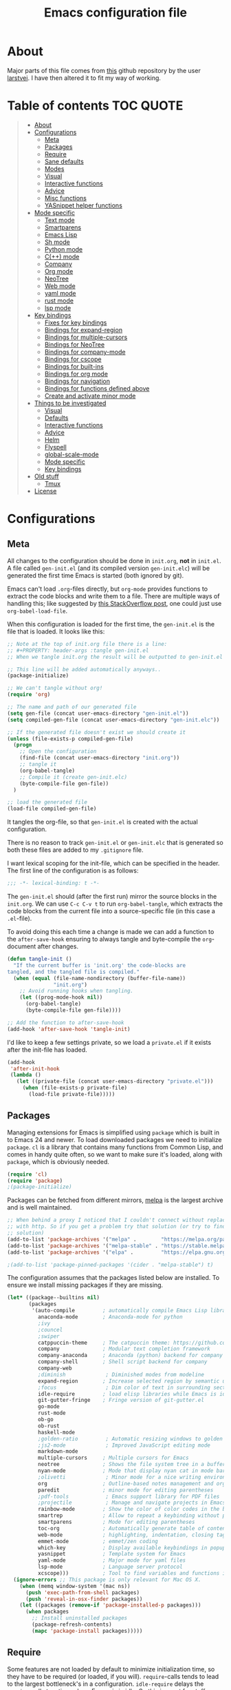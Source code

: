 #+TITLE: Emacs configuration file
#+BABEL: :cache yes
#+PROPERTY: header-args :tangle gen-init.el

* About

Major parts of this file comes from [[https://github.com/larstvei/dot-emacs][this]] github repository by the user
[[https://github.com/larstvei][larstvei]]. I have then altered it to fit my way of working.

* Table of contents :TOC:QUOTE:
#+BEGIN_QUOTE
- [[#about][About]]
- [[#configurations][Configurations]]
  - [[#meta][Meta]]
  - [[#packages][Packages]]
  - [[#require][Require]]
  - [[#sane-defaults][Sane defaults]]
  - [[#modes][Modes]]
  - [[#visual][Visual]]
  - [[#interactive-functions][Interactive functions]]
  - [[#advice][Advice]]
  - [[#misc-functions][Misc functions]]
  - [[#yasnippet-helper-functions][YASnippet helper functions]]
- [[#mode-specific][Mode specific]]
  - [[#text-mode][Text mode]]
  - [[#smartparens][Smartparens]]
  - [[#emacs-lisp][Emacs Lisp]]
  - [[#sh-mode][Sh mode]]
  - [[#python-mode][Python mode]]
  - [[#c-mode][C(++) mode]]
  - [[#company][Company]]
  - [[#org-mode][Org mode]]
  - [[#neotree][NeoTree]]
  - [[#web-mode][Web mode]]
  - [[#yaml-mode][yaml mode]]
  - [[#rust-mode][rust mode]]
  - [[#lsp-mode][lsp mode]]
- [[#key-bindings][Key bindings]]
  - [[#fixes-for-key-bindings][Fixes for key bindings]]
  - [[#bindings-for-expand-region][Bindings for expand-region]]
  - [[#bindings-for-multiple-cursors][Bindings for multiple-cursors]]
  - [[#bindings-for-neotree][Bindings for NeoTree]]
  - [[#bindings-for-company-mode][Bindings for company-mode]]
  - [[#bindings-for-cscope][Bindings for cscope]]
  - [[#bindings-for-built-ins][Bindings for built-ins]]
  - [[#bindings-for-org-mode][Bindings for org mode]]
  - [[#bindings-for-navigation][Bindings for navigation]]
  - [[#bindings-for-functions-defined-above][Bindings for functions defined above]]
  - [[#create-and-activate-minor-mode][Create and activate minor mode]]
- [[#things-to-be-investigated][Things to be investigated]]
  - [[#visual-1][Visual]]
  - [[#defaults][Defaults]]
  - [[#interactive-functions-1][Interactive functions]]
  - [[#advice-1][Advice]]
  - [[#helm][Helm]]
  - [[#flyspell][Flyspell]]
  - [[#global-scale-mode][global-scale-mode]]
  - [[#mode-specific-1][Mode specific]]
  - [[#key-bindings-1][Key bindings]]
- [[#old-stuff][Old stuff]]
  - [[#tmux][Tmux]]
- [[#license][License]]
#+END_QUOTE

* Configurations
** Meta

All changes to the configuration should be done in =init.org=, *not* in
=init.el=. A file called =gen-init.el= (and its compiled version
=gen-init.elc=) will be generated the first time Emacs is started (both ignored
by git).

Emacs can't load =.org=-files directly, but =org-mode= provides functions to
extract the code blocks and write them to a file. There are multiple ways of
handling this; like suggested by [[http://emacs.stackexchange.com/questions/3143/can-i-use-org-mode-to-structure-my-emacs-or-other-el-configuration-file][this StackOverflow post]], one could just use
=org-babel-load-file=.

When this configuration is loaded for the first time, the ~gen-init.el~ is the
file that is loaded. It looks like this:

#+BEGIN_SRC emacs-lisp :tangle no
;; Note at the top of init.org file there is a line:
;; #+PROPERTY: header-args :tangle gen-init.el
;; When we tangle init.org the result will be outputted to gen-init.el

;; This line will be added automatically anyways..
(package-initialize)

;; We can't tangle without org!
(require 'org)

;; The name and path of our generated file
(setq gen-file (concat user-emacs-directory "gen-init.el"))
(setq compiled-gen-file (concat user-emacs-directory "gen-init.elc"))

;; If the generated file doesn't exist we should create it
(unless (file-exists-p compiled-gen-file)
  (progn
    ;; Open the configuration
    (find-file (concat user-emacs-directory "init.org"))
    ;; tangle it
    (org-babel-tangle)
    ;; Compile it (create gen-init.elc)
    (byte-compile-file gen-file))
  )

;; load the generated file
(load-file compiled-gen-file)
#+END_SRC

It tangles the org-file, so that =gen-init.el= is created with the actual
configuration.

There is no reason to track =gen-init.el= or =gen-init.elc= that is generated so
both these files are added to my =.gitignore= file.

I want lexical scoping for the init-file, which can be specified in the
header. The first line of the configuration is as follows:

#+BEGIN_SRC emacs-lisp
;;; -*- lexical-binding: t -*-
#+END_SRC

The =gen-init.el= should (after the first run) mirror the source blocks in the
=init.org=. We can use =C-c C-v t= to run =org-babel-tangle=, which extracts the
code blocks from the current file into a source-specific file (in this case a
=.el=-file).

To avoid doing this each time a change is made we can add a function to the
=after-save-hook= ensuring to always tangle and byte-compile the =org=-document
after changes.

#+BEGIN_SRC emacs-lisp
(defun tangle-init ()
  "If the current buffer is 'init.org' the code-blocks are
tangled, and the tangled file is compiled."
  (when (equal (file-name-nondirectory (buffer-file-name))
               "init.org")
    ;; Avoid running hooks when tangling.
    (let ((prog-mode-hook nil))
      (org-babel-tangle)
      (byte-compile-file gen-file))))

;; Add the function to after-save-hook
(add-hook 'after-save-hook 'tangle-init)
#+END_SRC

I'd like to keep a few settings private, so we load a =private.el= if it exists
after the init-file has loaded.

#+BEGIN_SRC emacs-lisp
(add-hook
 'after-init-hook
 (lambda ()
   (let ((private-file (concat user-emacs-directory "private.el")))
     (when (file-exists-p private-file)
       (load-file private-file)))))
#+END_SRC

** Packages

Managing extensions for Emacs is simplified using =package= which is
built in to Emacs 24 and newer. To load downloaded packages we need to
initialize =package=. =cl= is a library that contains many functions from
Common Lisp, and comes in handy quite often, so we want to make sure it's
loaded, along with =package=, which is obviously needed.

#+BEGIN_SRC emacs-lisp
(require 'cl)
(require 'package)
;(package-initialize)
#+END_SRC

Packages can be fetched from different mirrors, [[http://melpa.milkbox.net/#/][melpa]] is the largest
archive and is well maintained.

#+BEGIN_SRC emacs-lisp
;; When behind a proxy I noticed that I couldn't connect without replacing https
;; with http. So if you get a problem try that solution (or try to find a proper
;; solution)
(add-to-list 'package-archives '("melpa" .        "https://melpa.org/packages/"))
(add-to-list 'package-archives '("melpa-stable" . "https://stable.melpa.org/packages/"))
(add-to-list 'package-archives '("elpa" .         "https://elpa.gnu.org/packages/"))

;(add-to-list 'package-pinned-packages '(cider . "melpa-stable") t)
#+END_SRC

The configuration assumes that the packages listed below are
installed. To ensure we install missing packages if they are missing.

#+BEGIN_SRC emacs-lisp
(let* ((package--builtins nil)
       (packages
        '(auto-compile         ; automatically compile Emacs Lisp libraries
          anaconda-mode        ; Anaconda-mode for python
          ;ivy
          ;councel
          ;swiper
          catppuccin-theme     ; The catpuccin theme: https://github.com/catppuccin/emacs
          company              ; Modular text completion framework
          company-anaconda     ; Anaconda (python) backend for company
          company-shell        ; Shell script backend for company
          company-web
          ;diminish             ; Diminished modes from modeline
          expand-region        ; Increase selected region by semantic units
          ;focus                ; Dim color of text in surrounding sections
          idle-require         ; load elisp libraries while Emacs is idle
          git-gutter-fringe    ; Fringe version of git-gutter.el
          go-mode
          rust-mode
          ob-go
          ob-rust
          haskell-mode
          ;golden-ratio         ; Automatic resizing windows to golden ratio
          ;js2-mode             ; Improved JavaScript editing mode
          markdown-mode
          multiple-cursors     ; Multiple cursors for Emacs
          neotree              ; Shows the file system tree in a buffer
          nyan-mode            ; Mode that display nyan cat in mode bar
          ;olivetti             ; Minor mode for a nice writing environment
          org                  ; Outline-based notes management and organizer
          paredit              ; minor mode for editing parentheses
          ;pdf-tools            ; Emacs support library for PDF files
          ;projectile           ; Manage and navigate projects in Emacs easily
          rainbow-mode         ; Show the color of color codes in the buffer
          smartrep             ; Allow to repeat a keybinding without prefix
          smartparens          ; Mode for editing parentheses
          toc-org              ; Automatically generate table of contents in org-mode
          web-mode             ; highlighting, indentation, closing tags, jumping tags, commenting
          emmet-mode           ; emmet/zen coding
          which-key            ; Display available keybindings in popup
          yasnippet            ; Template system for Emacs
          yaml-mode            ; Major mode for yaml files
          lsp-mode             ; Language server protocol
          xcscope)))           ; Tool to find variables and functions in C
  (ignore-errors ;; This package is only relevant for Mac OS X.
    (when (memq window-system '(mac ns))
      (push 'exec-path-from-shell packages)
      (push 'reveal-in-osx-finder packages))
    (let ((packages (remove-if 'package-installed-p packages)))
      (when packages
        ;; Install uninstalled packages
        (package-refresh-contents)
        (mapc 'package-install packages)))))
#+END_SRC

** Require

Some features are not loaded by default to minimize initialization time,
so they have to be required (or loaded, if you will). =require=-calls
tends to lead to the largest bottleneck's in a configuration. =idle-require=
delays the =require=-calls to a time where Emacs is in idle. So this is great
for stuff you eventually want to load, but is not a high priority.

#+BEGIN_SRC emacs-lisp
(require 'idle-require)              ; Need in order to use idle-require

(dolist (feature
         '(auto-compile              ; auto-compile .el files
           ;jedi                     ; auto-completion for python
           ;view
           multiple-cursors          ; Multiple cursors
           ;matlab                   ; matlab-mode
           ;ob-matlab                ; org-babel matlab
           ;ox-latex                 ; the latex-exporter (from org)
           ;ox-md                    ; Markdown exporter (from org)
           ;recentf                  ; recently opened files
           ;tex-mode                 ; TeX, LaTeX, and SliTeX mode commands
           yasnippet
           xcscope
           ))
  (idle-require feature))

(require 'view)
(require 'smartrep)
(require 'smartparens-config)
(require 'web-mode)
(require 'yaml-mode)
(require 'lsp-mode)

(setq idle-require-idle-delay 1)
(idle-require-mode 1)
#+END_SRC

I noticed that sometimes when I set variables they are overwritten when the
package is loaded. With =with-eval-after-load= you can run code after the
package is loaded.

#+BEGIN_SRC emacs-lisp
(with-eval-after-load "multiple-cursors"
  (setq mc/always-run-for-all t))        ; Run commands for all cursors unless
                                         ; stated other in the mc-lists.el file
#+END_SRC

** Sane defaults

We can set variables to whatever value we'd like using =setq=.

#+BEGIN_SRC emacs-lisp
(setq dabbrev-case-fold-search nil       ; Make dabbrev commands case sensitive
      dabbrev-check-all-buffers t
      windmove-wrap-around t             ; Windmove wraps around
      ;auto-revert-interval 1            ; Refresh buffers fast
      custom-file (concat
		   user-emacs-directory
		   "custom_auto.el")     ; Put customization here. But don't load it!
      ;default-input-method "TeX"        ; Use TeX when toggling input method
      echo-keystrokes 0.1                ; Show keystrokes asap in minibuffer
      inhibit-startup-message t          ; No splash screen in gui (a separate buffer)
      ;initial-scratch-message nil       ; Clean scratch buffer
      ;recentf-max-saved-items 100       ; Show more recent files
      ;ring-bell-function 'ignore        ; Quiet
      ;sentence-end-double-space nil     ; No double space
      nyan-wavy-trail t                  ; Wavy rainbow in nyan-mode
      mouse-yank-at-point t              ; When running in X mode you paste where the
                                         ; cursor is currently at
      require-final-newline t            ; Add trailing newline one files
)
#+END_SRC

Some variables are buffer-local, so changing them using =setq= will only
change them in a single buffer. Using =setq-default= we change the
buffer-local variable's default value.

#+BEGIN_SRC emacs-lisp
(setq-default fill-column 80                    ; Maximum line width
              truncate-lines t                  ; Don't fold lines
              indent-tabs-mode nil              ; Use spaces instead of tabs
              word-wrap t                       ; When wrapping, do it at whitespace
              ;split-width-threshold 160        ; Split verticly by default
              ;split-height-threshold nil       ; Split verticly by default
              ;auto-fill-function 'do-auto-fill ; Auto-fill-mode everywhere
)
#+END_SRC

The =load-path= specifies where Emacs should look for =.el=-files (or Emacs lisp
files). I have a directory called =site-lisp= where I keep all extensions that
have been installed manually.

#+BEGIN_SRC emacs-lisp
(let ((default-directory (concat user-emacs-directory "site-lisp/")))
  (when (file-exists-p default-directory)
    (setq load-path
          (append
           (let ((load-path (copy-sequence load-path)))
             (normal-top-level-add-subdirs-to-load-path)) load-path))))
#+END_SRC

Answering /yes/ and /no/ to each question from Emacs can be tedious, a single
/y/ or /n/ will suffice.

#+BEGIN_SRC emacs-lisp
(fset 'yes-or-no-p 'y-or-n-p)
#+END_SRC

To avoid file system clutter we put all auto saved files in a single directory.

#+BEGIN_SRC emacs-lisp
(defvar emacs-autosave-directory
  (concat user-emacs-directory "autosaves/")
  "This variable dictates where to put auto saves. It is set to a
  directory called autosaves located wherever your .emacs.d/ is
  located.")

;; Sets all files to be backed up and auto saved in a single directory.
(setq backup-directory-alist
      `((".*" . ,emacs-autosave-directory))
      auto-save-file-name-transforms
      `((".*" ,emacs-autosave-directory t)))

;(setq backup-by-copying t)
#+END_SRC

Set =utf-8= as preferred coding system.

#+BEGIN_SRC emacs-lisp
(set-language-environment "UTF-8")
#+END_SRC

** Modes

There are some modes that are enabled by default that I don't find
particularly useful. We create a list of these modes, and disable all of
these.

#+BEGIN_SRC emacs-lisp
(dolist (mode
         '(tool-bar-mode                ; No toolbars, more room for text
           menu-bar-mode                ; Remove the menu bar at the top
           blink-cursor-mode))          ; The blinking cursor gets old
  (funcall mode 0))
#+END_SRC

Let's apply the same technique for enabling modes that are disabled by
default.

#+BEGIN_SRC emacs-lisp
(dolist (mode
         '(;abbrev-mode                  ; E.g. sopl -> System.out.println
           column-number-mode           ; Show column number in mode line
           delete-selection-mode        ; Replace selected text
           ;dirtrack-mode                ; directory tracking in *shell*
           ;drag-stuff-global-mode       ; Drag stuff around
           ;global-company-mode          ; Auto-completion everywhere
           global-git-gutter-mode       ; Show changes latest commit
           ;global-prettify-symbols-mode ; Greek letters should look greek
           ;projectile-global-mode       ; Manage and navigate projects
           ;recentf-mode                 ; Recently opened files
           save-place-mode              ; Put cursor position at the position
                                        ; where is was the last time the file
                                        ; was visited
           show-paren-mode              ; Highlight matching parentheses
           which-key-mode               ; Available keybindings in popup
           smartparens-global-mode
           yas-global-mode))            ; Activate yasnippet
  (funcall mode 1))

(when (version< emacs-version "24.4")
  (eval-after-load 'auto-compile
    '((auto-compile-on-save-mode 1))))  ; compile .el files on save
#+END_SRC

** Visual

Add the directory where my custom themes are stored.

#+BEGIN_SRC emacs-lisp
;; Create new themes by running the "customize-themes" command
(setq custom-theme-directory "~/.emacs.d/custom_themes")
#+END_SRC

Prefered dark theme is my own =mywombat2= while =leuven= is my preferred light
theme. The function below is from [[https://stackoverflow.com/questions/9900232/changing-color-themes-emacs-24-order-matters/18796138#18796138][this StackOverflow answer]] and is used to cycle
between them.

#+BEGIN_SRC emacs-lisp
;(setq my-themes '(mywombat2 leuven))

;(setq my-cur-theme nil)
;(defun cycle-themes ()
;  "Cycle through a list of themes, my-themes"
;  (interactive)
;  (when my-cur-theme
;    (disable-theme my-cur-theme)
;    (setq my-themes (append my-themes (list my-cur-theme))))
;  (setq my-cur-theme (pop my-themes))
;  ;; The t is added because we don't want to be prompted if the theme is safe
;  (load-theme my-cur-theme t))

(setq my-catppuccin-flavors '(mocha latte))

(setq my-cur-flavor nil)
(defun cycle-themes ()
  "Cycle through a list of catppuccin flavors, my-catppuccin-flavors"
  (interactive)
  (when my-cur-flavor
    (disable-theme 'catppuccin)
    (setq my-catppuccin-flavors (append my-catppuccin-flavors (list my-cur-flavor))))
  (setq my-cur-flavor (pop my-catppuccin-flavors))
  (setq catppuccin-flavor my-cur-flavor)
  ;; The t is added because we don't want to be prompted if the theme is safe
  (load-theme 'catppuccin t)
  ; Override colors
  (cond ((equal my-cur-flavor 'mocha)
         ; If mocha
         (set-face-foreground 'vertical-border "#cdd6f4"))
        ((equal my-cur-flavor 'latte)
         ; If latte
         (set-face-foreground 'vertical-border "#4c4f69")))
)
;; Switch to the first theme in the list above
(cycle-themes)
#+END_SRC

I want a horizontal line where the cursor currently is and always have some
margin to top and bottom

#+BEGIN_SRC emacs-lisp
;; Activate horizontal line
(global-hl-line-mode 1)
;; Margin to top and bottom when scrolling
(setq scroll-margin 2)
;; Without this the page recenters when getting within 2 lines from top/bottom
(setq scroll-step 1)
#+END_SRC

Make org code block background extend beyond EOL. This behaviour was changed in
Emacs 27. You can easily customize a face interactively with ~M-x customize-face~

#+BEGIN_SRC emacs-lisp
(custom-set-faces
 '(org-block ((t (:extend t))))
 '(org-block-begin-line ((t (:extend t))))
 '(org-block-end-line ((t (:extend t)))))
#+END_SRC

Use the [[http://www.levien.com/type/myfonts/inconsolata.html][Inconsolata]] font if it's installed on the system.

#+BEGIN_SRC emacs-lisp
(cond ((member "Hasklig" (font-family-list))
       (set-face-attribute 'default nil :font "Hasklig-14"))
      ((member "Inconsolata" (font-family-list))
       (set-face-attribute 'default nil :font "Inconsolata-14")))
#+END_SRC

[[https://github.com/syohex/emacs-git-gutter-fringe][git-gutter-fringe]] gives a great visual indication of where you've made
changes since your last commit. There are several packages that performs
this task; the reason I've ended up with =git-gutter-fringe= is that it
reuses the (already present) fringe, saving a tiny bit of screen-estate.

I smuggled some configurations from [[https://github.com/torenord/.emacs.d/][torenord]], providing a cleaner look.

#+BEGIN_SRC emacs-lisp
;; Seems like this one cannot be used in terminal mode
;(require 'git-gutter-fringe)

(require 'git-gutter)
(setq git-gutter:modified-sign "*"
      git-gutter:added-sign "+"    ;; multiple characters is also OK
      git-gutter:deleted-sign "-"
      git-gutter:separator-sign "│")

(setq git-gutter:hide-gutter t  ; Hide gutter when there are no changes
      git-gutter:lighter " GG") ; Change name in mode bar
#+END_SRC

Run the following commands only if running in graphical mode. Some modes are
only available in graphical mode. If graphical mode is not installed it seems
like some modes are not installed either which would cause these lines to fail
even if running in terminal mode.

#+BEGIN_SRC emacs-lisp
(when (display-graphic-p)
  ;; Only run this command in graphical mode
  (scroll-bar-mode 0)   ; No scroll bars
  (tool-bar-mode 0)     ; No tool bar
  (nyan-mode 1)         ; Nyan cat mode
)
#+END_SRC

Make the separator between the windows a fully drawn line.

#+BEGIN_SRC emacs-lisp
(let ((display-table (or standard-display-table (make-display-table))))
  (set-display-table-slot display-table 'vertical-border (make-glyph-code ?│))
  (setq standard-display-table display-table))
#+END_SRC

** Interactive functions

=just-one-space= removes all whitespace around a point - giving it a
negative argument it removes newlines as well. We wrap a interactive
function around it to be able to bind it to a key. In Emacs 24.4
=cycle-spacing= was introduced, and it works like =just-one-space=, but
when run in succession it cycles between one, zero and the original
number of spaces.

#+BEGIN_SRC emacs-lisp
(defun cycle-spacing-delete-newlines ()
  "Removes whitespace before and after the point."
  (interactive)
  (if (version< emacs-version "24.4")
      (just-one-space -1)
    (cycle-spacing -1)))
#+END_SRC

Often I want to find other occurrences of a word I'm at, or more
specifically the symbol (or tag) I'm at. The
=isearch-forward-symbol-at-point= in Emacs 24.4 works well for this, but
I don't want to be bothered with the =isearch= interface. Rather jump
quickly between occurrences of a symbol, or if non is found, don't do
anything.

#+BEGIN_SRC emacs-lisp
(defun jump-to-symbol-internal (&optional backwardp)
  "Jumps to the next symbol near the point if such a symbol
exists. If BACKWARDP is non-nil it jumps backward."
  (let* ((point (point))
         (bounds (find-tag-default-bounds))
         (beg (car bounds)) (end (cdr bounds))
         (str (isearch-symbol-regexp (find-tag-default)))
         (search (if backwardp 'search-backward-regexp
                   'search-forward-regexp)))
    (goto-char (if backwardp beg end))
    (funcall search str nil t)
    (cond ((<= beg (point) end) (goto-char point))
          (backwardp (forward-char (- point beg)))
          (t  (backward-char (- end point))))))

(defun jump-to-previous-like-this ()
  "Jumps to the previous occurrence of the symbol at point."
  (interactive)
  (jump-to-symbol-internal t))

(defun jump-to-next-like-this ()
  "Jumps to the next occurrence of the symbol at point."
  (interactive)
  (jump-to-symbol-internal))
#+END_SRC

I sometimes regret killing the =*scratch*=-buffer, and have realized I
never want to actually kill it. I just want to get it out of the way, and
clean it up. The function below does just this for the
=*scratch*=-buffer, and works like =kill-this-buffer= for any other
buffer. It removes all buffer content and buries the buffer (this means
making it the least likely candidate for =other-buffer=).

#+BEGIN_SRC emacs-lisp :tangle no
; EXCLUDED BY ME
(defun kill-this-buffer-unless-scratch ()
  "Works like `kill-this-buffer' unless the current buffer is the
,*scratch* buffer. In witch case the buffer content is deleted and
the buffer is buried."
  (interactive)
  (if (not (string= (buffer-name) "*scratch*"))
      (kill-this-buffer)
    (delete-region (point-min) (point-max))
    (switch-to-buffer (other-buffer))
    (bury-buffer "*scratch*")))
#+END_SRC

To duplicate either selected text or a line we define this interactive
function.

#+BEGIN_SRC emacs-lisp :tangle no
; EXCLUDED BY ME
(defun duplicate-thing (comment)
  "Duplicates the current line, or the region if active. If an argument is
given, the duplicated region will be commented out."
  (interactive "P")
  (save-excursion
    (let ((start (if (region-active-p) (region-beginning) (point-at-bol)))
          (end   (if (region-active-p) (region-end) (point-at-eol))))
      (goto-char end)
      (unless (region-active-p)
        (newline))
      (insert (buffer-substring start end))
      (when comment (comment-region start end)))))
#+END_SRC

To tidy up a buffer we define this function borrowed from [[https://github.com/simenheg][simenheg]].

#+BEGIN_SRC emacs-lisp
(defun tidy ()
  "Ident, untabify and unwhitespacify current buffer, or region if active."
  (interactive)
  (let ((beg (if (region-active-p) (region-beginning) (point-min)))
        (end (if (region-active-p) (region-end) (point-max))))
    (indent-region beg end)
    (whitespace-cleanup)
    (untabify beg (if (< end (point-max)) end (point-max)))))
#+END_SRC

These functions provide something close to ~text-scale-mode~, but for every
buffer, including the minibuffer and mode line.

#+BEGIN_SRC emacs-lisp
(lexical-let* ((default (face-attribute 'default :height))
               (size default))

  (defun global-scale-default ()
    (interactive)
    (setq size default)
    (global-scale-internal size))

  (defun global-scale-up ()
    (interactive)
    (global-scale-internal (incf size 20)))

  (defun global-scale-down ()
    (interactive)
    (global-scale-internal (decf size 20)))

  (defun global-scale-internal (arg)
    (set-face-attribute 'default (selected-frame) :height arg)))
#+END_SRC

** Advice

An advice can be given to a function to make it behave differently.

When interactively changing the theme (using =M-x load-theme=), the
current custom theme is not disabled. This often gives weird-looking
results; we can advice =load-theme= to always disable themes currently
enabled themes.

#+BEGIN_SRC emacs-lisp
(defadvice load-theme
    (before disable-before-load (theme &optional no-confirm no-enable) activate)
  (mapc 'disable-theme custom-enabled-themes))
#+END_SRC

** Misc functions

A function which can go to the beginning of the line or beginning of line after
indentation.

#+BEGIN_SRC emacs-lisp
(defun smart-beginning-of-line ()
  "Move point to first non-whitespace character or beginning-of-line.

Move point to the first non-whitespace character on this line.
If point was already at that position, move point to beginning of line."
  (interactive)
  (let ((oldpos (point)))
    (back-to-indentation)
    (and (= oldpos (point))
         (beginning-of-line))))
#+END_SRC

Place the cursor at top, bottom or middle of the current "view" of a buffer.

#+BEGIN_SRC emacs-lisp
(defun my-top-of-page () ;Otherwise M-0 M-r
  "Go to top of the current view."
  (interactive)
  (move-to-window-line 2))

(defun my-bottom-of-page () ;Otherwise M-- M-r
  "Go to bottom of the current view."
  (interactive)
  ;(move-to-window-line -1))
  (let* ((wb-height (window-buffer-height (selected-window)))
         (actual-height (if (> wb-height (window-height))
                            (window-height)
                          wb-height)))
    (move-to-window-line (- actual-height 4))))

(defun my-middle-of-page () ;Otherwise M-r
  "Go to middle of the current view."
  (interactive)
  (let* ((wb-height (window-buffer-height (selected-window)))
         (actual-height (if (> wb-height (window-height))
                            (window-height)
                          wb-height)))
    (move-to-window-line (/ actual-height 2))))

#+END_SRC

Take all buffers into consideration while using dabbrev command.

#+BEGIN_SRC emacs-lisp
(defun dabbrev-completion-all () ; This commands sets the prefix to 16. Then it will auto complete using alternatives from all buffers
  (interactive)
  (let ((current-prefix-arg '(16))) ; C-u
    (call-interactively 'dabbrev-completion)))
#+END_SRC

Lock a window from getting a new buffer automatically in it. E.g. auto-complete
buffer.

#+BEGIN_SRC emacs-lisp
(defun toggle-current-window-dedication ()
  (interactive)
  (let* ((window    (selected-window))
         (dedicated (window-dedicated-p window)))
    (set-window-dedicated-p window (not dedicated))
    (message "Window %sdedicated to %s"
             (if dedicated "no longer " "")
             (buffer-name))))
#+END_SRC

When I was working with C programming I always had my windows arranged in a
certain way. This is a naive way to automatically setup the windows, but it works

#+BEGIN_SRC emacs-lisp
(defun battle-station ()
  (interactive)
  (split-window-horizontally)
  (split-window-horizontally)
  (split-window-vertically)
  (split-window-vertically)
  (select-window (window-at (- (frame-width) 1) (- (frame-height) 2)) nil)
  (split-window-vertically)
  (balance-windows)
  (split-window-vertically)
  (switch-to-buffer "*cscope*")
  (other-window 1)
  (switch-to-buffer "*Completions*")
  (select-window (window-at 1 1) nil))
#+END_SRC

** YASnippet helper functions

Here I store all helper functions that are written to be used by YASnippet.

*** Sh-mode

For getopts snippet:

#+BEGIN_SRC emacs-lisp
;; My first attempt at elisp
(defun yas_my_getopts (getopts)
  (let ((resultstring "") (i 0) (stringlength) (currchar) (nextchar) (subresult))
    (setq stringlength (length getopts))
    (while (< i stringlength)
      (setq currchar (elt getopts i))
      (if (eq i (1- stringlength)) ; Check if this is the last char
          (setq subresult (yas_my_getopts_without_var currchar))
        (progn
          (setq nextchar (elt getopts (1+ i)))
          (if (eq nextchar ?:)
              (progn
                (setq i (1+ i))
                (setq subresult (yas_my_getopts_with_var currchar)))
            (setq subresult (yas_my_getopts_without_var currchar)))))
      (setq resultstring (concat resultstring "\n" subresult))
      (setq i (1+ i)))
    (identity resultstring)))

(defun yas_my_getopts_with_var (getoptschar)
  (format "%c)\necho \"Option '%c' with argument '$OPTARG'\"\n;;" getoptschar getoptschar))

(defun yas_my_getopts_without_var (getoptschar)
  (format "%c)\necho \"Option '%c' without arg\"\n;;" getoptschar getoptschar))
#+END_SRC

* Mode specific
** Text mode

#+BEGIN_SRC emacs-lisp
(add-hook 'text-mode-hook
          (lambda ()
            (message "MINE: Loading text-mode-hook.")
            (turn-on-auto-fill)))
#+END_SRC

** Smartparens

#+BEGIN_SRC emacs-lisp
(sp-with-modes 'c-mode
  (sp-local-pair "/*" "*/" :post-handlers '((" | " "SPC")
                                            ("* ||\n[i]" "RET")))
  (sp-local-pair "{" "}"   :post-handlers '(("||\n[i]" "RET"))))
#+END_SRC

** Emacs Lisp

Activate =Company= and =Paredit= when editing elisp code. Also activate
=eldoc-mode= to display information about a function or a variable in the echo
area.

#+BEGIN_SRC emacs-lisp
(add-hook 'emacs-lisp-mode-hook
          (lambda ()
            (paredit-mode)
            (eldoc-mode)
            (set (make-local-variable 'company-backends)
                 '((:separate company-elisp company-yasnippet)))
            (company-mode)))
#+END_SRC

** Sh mode

Settings for indentation.

#+BEGIN_SRC emacs-lisp
(setq sh-basic-offset 2
      sh-indentation 2
      smie-indent-basic 2)
#+END_SRC

Activate =Company= for shell mode.

#+BEGIN_SRC emacs-lisp
; From doc string of company-yasnippet
(add-hook 'sh-mode-hook
          (lambda ()
            ; Company will show a merged list from these backends.
            ; It looks like it is possible to show each backend one by one as well
            (set (make-local-variable 'company-backends)
                 '((:separate company-yasnippet company-dabbrev-code
                              company-files company-shell)))
            (company-mode)))
#+END_SRC

** Python mode

If using cygwin don't forget to also isntall python3-setuptools. I also had
problems with anaconda not fiding =NotFoundError= in the =jedi= module. I
removed the import of =NotFoundError= in =anaconda_mode.py= and replaced the
occurences in the code with =Error=.

#+BEGIN_SRC emacs-lisp
; From doc string of company-yasnippet
(add-hook 'python-mode-hook
          (lambda ()
            ; Company will show a merged list from these backends.
            ; It looks like it is possible to show each backend one by one as well
            (set (make-local-variable 'company-backends)
                 '((company-yasnippet company-anaconda)))
            (company-mode)
            (anaconda-mode)))
#+END_SRC

** C(++) mode

#+BEGIN_SRC emacs-lisp
;(setq-default c-default-style "linux")
;(setq c-default-style "linux")
;(add-to-list c-default-style '(c-mode . "linux"))

(add-hook 'c-mode-common-hook
          '(lambda () ; You may also create a function (defun) and use here instead of lambda
             (message "MINE: Loading c-mode-common-hook.")
             ;(setq-default truncate-lines t      ; Don't truncate lines
             ;              indent-tabs-mode nil)  ; Spaces instead of tabs when indenting
             (setq c-basic-offset 2)
             (setq c-default-style "linux")
             ; Adds newline after e.g. ";". Also indents it and leaves trailing whitespaces
             ;(c-toggle-auto-newline 1)
             ;(define-key c-mode-base-map (kbd "RET") 'autopairs-ret)
             (c-set-offset 'substatement-open '0) ; brackets should be at same indentation level as the statements they open
             ;(c-set-offset 'inline-open '+)
             ;(c-set-offset 'block-open '+)
             ;(c-set-offset 'brace-list-open '+)   ; all "opens" should be indented by the c-indent-level
             (c-set-offset 'case-label '+)       ; indent case labels by c-indent-level, too
             (company-mode)
             ))
#+END_SRC

*** Cscope

#+BEGIN_SRC emacs-lisp
(with-eval-after-load "xcscope"
  (cscope-setup)
  (setq cscope-option-do-not-update-database t)
  (setq cscope-edit-single-match nil)
)

(defun cscope-find-this-symbol-no-prompting ()
  "Locate a symbol in source code without prompting."
  (interactive)
  (let ((symbol (cscope-extract-symbol-at-cursor nil nil)))
    (setq cscope-previous-user-search `(cscope-find-this-symbol-no-prompting ,symbol))
    (cscope-call "Finding symbol:" 0 symbol)
    ))

(defun cscope-find-functions-calling-this-function-no-prompting ()
  "Display functions calling a function without prompting."
  (interactive)
  (let ((symbol (cscope-extract-symbol-at-cursor nil nil)))
    (setq cscope-previous-user-search `(cscope-find-this-symbol-no-prompting ,symbol))
    (cscope-call "Finding functions calling:" 3 symbol)
    ))

(defun cscope-show-entry-br-window ()
  "Display the entry at point in window located at bottom right corner.
Point is not saved on mark ring."
  (interactive)
  (let ((navprops (cscope-get-navigation-properties))
        (br-window (window-at (- (frame-width) 1) (- (frame-height) 2))))
    (cscope-show-entry-internal navprops nil br-window t)
    ))

(defun cscope-select-entry-br-window ()
  "Display the entry at point in window located at bottom right corner, select the window.
Push current point on mark ring and select the entry window."
  (interactive)
  (let ((navprops (cscope-get-navigation-properties))
        (br-window (window-at (- (frame-width) 1) (- (frame-height) 2)))
        window)
    (setq window (cscope-show-entry-internal navprops t br-window))
    (if (windowp window)
        (select-window window))
    )
  (if cscope-close-window-after-select
    (delete-windows-on cscope-output-buffer-name)))
#+END_SRC

*** Arduino

Open arduino =.ino= files in =c++-mode=

#+BEGIN_SRC emacs-lisp
(add-to-list 'auto-mode-alist '("\\.ino\\'" . c++-mode))
#+END_SRC

** Company

#+BEGIN_SRC emacs-lisp :tangle no
; Use this if global-company-mode is activated. Now these line are not configured
(eval-after-load "company"
 '(add-to-list 'company-backends 'company-anaconda))
#+END_SRC

#+BEGIN_SRC emacs-lisp
(setq company-tooltip-limit 20        ; Maximum number of candidates in the tooltip
      company-idle-delay 0.3          ; Wait short time until presenting the list
      company-echo-delay 0
      company-show-numbers t
      company-tooltip-align-annotations t ; align annotations to the right tooltip border
      company-tooltip-flip-when-above t
      company-tooltip-margin 2          ; width of margin columns to show around
                                        ; the tooltip
      company-require-match nil
      ;company-dabbrev-downcase nil
      ;company-auto-complete t
      company-minimum-prefix-length 2 ; Completion starts automatically after 2 chars
      company-selection-wrap-around t ; Wrap around list
      company-transformers '(company-sort-by-occurrence
                             company-sort-by-backend-importance))
#+END_SRC

** Org mode

#+BEGIN_SRC emacs-lisp
(add-hook 'org-mode-hook
          (lambda ()
            (turn-off-auto-fill)
            ; Needed when opening links to local html files or xdg-open won't work properly
            (setq process-connection-type nil)
            ; This is needed or the code block headers/footers will have their color in the git fringe
            (set (make-local-variable 'git-gutter:unchanged-sign) '" ")
            (set (make-local-variable 'company-backends)
                 '((company-yasnippet))) ; From doc string of company-yasnippet
            (company-mode)))
#+END_SRC

TODO items

#+BEGIN_SRC emacs-lisp
;; Log time when an item was set to done
(setq org-log-done 'time) ;; Change 'time to 'note if you also want to include a note
#+END_SRC

Activate indent mode

#+BEGIN_SRC emacs-lisp
;; Indent mode
(setq org-startup-indented t)
#+END_SRC

When editing org-files with source-blocks, we want the source blocks to
be themed as they would in their native mode.

#+BEGIN_SRC emacs-lisp
(setq org-src-fontify-natively t
      org-src-tab-acts-natively t
      org-confirm-babel-evaluate nil
      org-edit-src-content-indentation 0)
#+END_SRC

This is quite an ugly fix for allowing code markup for expressions like
="this string"=, because the quotation marks causes problems.

#+BEGIN_SRC emacs-lisp
;;(require 'org)
(eval-after-load "org"
  '(progn
     (setcar (nthcdr 2 org-emphasis-regexp-components) " \t\n,")
     (custom-set-variables `(org-emphasis-alist ',org-emphasis-alist))))
#+END_SRC

Add new short keys to generate code blocks. Default configuration allos you to
type "<s" followed by a tab to generate a ~BEGIN_SRC - END_SRC~ block. I want to
use more shortcuts for other type of blocks.

#+BEGIN_SRC emacs-lisp
;; <conf TAB to create a config block
(add-to-list 'org-structure-template-alist
             (list "conf" (concat "#+BEGIN_SRC emacs-lisp\n"
                                  "?\n"
                                  "#+END_SRC\n")))
#+END_SRC

By default only =emacs-lisp= code blocks can be evaluated in =org-mode=. I also
want to be able to evaluate python code.

#+BEGIN_SRC emacs-lisp
(org-babel-do-load-languages
 'org-babel-load-languages
 '((python . t)
   (js . t)
   (shell . t)
   (haskell . t)
   (emacs-lisp . t)
   (go . t)
   (rust . t)))

(setq org-babel-js-function-wrapper
      "process.stdout.write(require('util').inspect(function(){\n%s\n}(), { maxArrayLength: null, maxStringLength: null, breakLength: Infinity, compact: true }))")
#+END_SRC

The following hook will generate table of contents in org-mode files when saved

#+BEGIN_SRC emacs-lisp
(if (require 'toc-org nil t)
    (add-hook 'org-mode-hook 'toc-org-enable)
  (warn "toc-org not found"))
#+END_SRC

*** Troubleshooting

When you have problems with running code blocks you might have to recompile the
org files. Remove all ~.elc~ files in ~.emacs/elpa/org-xxxxx~ and then run the
followinging command in emacs:

#+BEGIN_SRC bash :tangle no
C-u 0 M-x byte-recompile-directory <RET> ~/emacs.d/elpa/org-xxxxxx
#+END_SRC

** NeoTree

#+BEGIN_SRC emacs-lisp
(setq neo-window-width 48          ; Set the width of the NeoTree window
      neo-create-file-auto-open t  ; If a file is created in NeoTree, open it
      neo-banner-message nil       ; Don't show any banner
      neo-show-updir-line t        ; Show the updir line
      neo-mode-line-type 'neotree  ; Change the mode line type
      neo-smart-open nil           ; Don't jump to the current file when NeoTree
                                   ; is opened (we will still open the correct dir)
      neo-show-hidden-files t      ; Show hidden files
      neo-auto-indent-point nil)   ; When expanding a directory, stay with the cursor
#+END_SRC

** Web mode

https://fransiska.github.io/emacs/2017/08/21/web-development-in-emacs

#+BEGIN_SRC emacs-lisp
(add-to-list 'auto-mode-alist '("\\.phtml\\'" . web-mode))
(add-to-list 'auto-mode-alist '("\\.tpl\\.php\\'" . web-mode))
(add-to-list 'auto-mode-alist '("\\.[agj]sp\\'" . web-mode))
(add-to-list 'auto-mode-alist '("\\.as[cp]x\\'" . web-mode))
(add-to-list 'auto-mode-alist '("\\.erb\\'" . web-mode))
(add-to-list 'auto-mode-alist '("\\.mustache\\'" . web-mode))
(add-to-list 'auto-mode-alist '("\\.djhtml\\'" . web-mode))

(add-to-list 'auto-mode-alist '("\\.html\\'" . web-mode))
(add-to-list 'auto-mode-alist '("\\.css\\'" . web-mode))
(add-to-list 'auto-mode-alist '("\\.js\\'" . web-mode))
(add-to-list 'auto-mode-alist '("\\.jsx\\'" . web-mode))
#+END_SRC

#+BEGIN_SRC emacs-lisp
(defun my-web-mode-hook ()
  "Hooks for Web mode."
  (message "MINE: Loading my-web-mode-hook.")
  (setq web-mode-markup-indent-offset 2)
  (setq web-mode-code-indent-offset 2)
  (setq web-mode-css-indent-offset 2)
  (setq tab-width 2)
  (set (make-local-variable 'company-backends) '(company-css company-web-html company-yasnippet company-files))
  (company-mode)
  (emmet-mode)
  ;;(emmet-preview-mode)
)
(add-hook 'web-mode-hook 'my-web-mode-hook)
#+END_SRC

#+BEGIN_SRC emacs-lisp
(setq web-mode-enable-current-column-highlight t)
(setq web-mode-enable-current-element-highlight t)
#+END_SRC

#+BEGIN_SRC emacs-lisp
(add-hook 'web-mode-before-auto-complete-hooks
          '(lambda ()
             (let ((web-mode-cur-language
                    (web-mode-language-at-pos)))
               (if (string= web-mode-cur-language "php")
                   (yas-activate-extra-mode 'php-mode)
                 (yas-deactivate-extra-mode 'php-mode))
               (if (string= web-mode-cur-language "css")
                   (setq emmet-use-css-transform t)
                 (setq emmet-use-css-transform nil)))))
#+END_SRC

** yaml mode

#+BEGIN_SRC emacs-lisp
(add-to-list 'auto-mode-alist '("\\.yml\\'" . yaml-mode))

(add-hook 'yaml-mode-hook
          '(lambda ()
             (define-key yaml-mode-map "\C-m" 'newline-and-indent)))
#+END_SRC

** rust mode

#+BEGIN_SRC emacs-lisp
(add-hook 'rust-mode-hook 'lsp)
#+END_SRC

** lsp mode

#+BEGIN_SRC emacs-lisp
;(define-key lsp-mode-map (kbd "C-c k") lsp-command-map)
(define-key lsp-mode-map (kbd "C-f") lsp-command-map)
;(setq lsp-keymap-prefix "C-c k")
#+END_SRC

* Key bindings

Inspired by [[http://stackoverflow.com/questions/683425/globally-override-key-binding-in-emacs][this StackOverflow post]] I keep a =custom-bindings-map= that holds
all my custom bindings. This map can be activated by toggling a simple
=minor-mode= that does nothing more than activating the map. This inhibits other
=major-modes= to override these bindings. I keep this at the end of the
init-file to make sure that all functions are actually defined.

Also see this link: [[http://ergoemacs.org/emacs/emacs_keybinding_power_of_keys_sequence.html][http://ergoemacs.org/emacs/emacs_keybinding_power_of_keys_sequence.html]]

#+BEGIN_SRC emacs-lisp
(defvar custom-bindings-map (make-keymap)
  "A keymap for custom bindings.")
#+END_SRC

** Fixes for key bindings

#+BEGIN_SRC emacs-lisp
;; End button shows up as <select> in some environments
(define-key key-translation-map (kbd "<select>") (kbd "<end>"))
#+END_SRC

** Bindings for [[https://github.com/magnars/expand-region.el][expand-region]]

#+BEGIN_SRC emacs-lisp
(define-key custom-bindings-map (kbd "C-c <")  'er/expand-region)
#+END_SRC

** Bindings for [[https://github.com/magnars/multiple-cursors.el][multiple-cursors]]

NOTE: There is a file located in your =.emacs.d= directory called
=.mc-lists.el=. This one will keep track of some prefered behaviour (seems to be
decided the first time you run a command). If you have any problems you should
visit that file and look at the settings.

#+BEGIN_SRC emacs-lisp
(define-key custom-bindings-map (kbd "C-c e")  'mc/edit-lines)
(define-key custom-bindings-map (kbd "C-c a")  'mc/mark-all-like-this)
(define-key custom-bindings-map (kbd "C-c n")  'mc/mark-next-like-this)
#+END_SRC

** Bindings for [[https://www.emacswiki.org/emacs/NeoTree][NeoTree]]

#+BEGIN_SRC emacs-lisp
(define-key custom-bindings-map (kbd "C-c f")  'neotree-toggle)
#+END_SRC

** Bindings for [[http://company-mode.github.io/][company-mode]]

#+BEGIN_SRC emacs-lisp
(eval-after-load "company"
  '(progn
     ; Manually start completion
     (define-key custom-bindings-map (kbd "C-c C-SPC")  'company-manual-begin)
     (define-key company-active-map  (kbd "C-d")        'company-show-doc-buffer)
     (define-key company-active-map  (kbd "C-n")        'company-select-next)
     (define-key company-active-map  (kbd "C-p")        'company-select-previous)))
#+END_SRC

** Bindings for cscope

#+BEGIN_SRC emacs-lisp
(with-eval-after-load "xcscope"
  (define-key cscope-minor-mode-keymap (kbd "C-c s S")
    'cscope-find-this-symbol)
  (define-key cscope-minor-mode-keymap (kbd "C-c s s")
    'cscope-find-this-symbol-no-prompting)
  (define-key cscope-minor-mode-keymap (kbd "C-c s C")
    'cscope-find-functions-calling-this-function)
  (define-key cscope-minor-mode-keymap (kbd "C-c s c")
    'cscope-find-functions-calling-this-function-no-prompting)
  (define-key cscope-minor-mode-keymap (kbd "C-c s d")
    'cscope-find-global-definition-no-prompting)
  (define-key cscope-minor-mode-keymap (kbd "C-c s D")
    'cscope-find-global-definition)

  ; In Cscope menu use cscope-list-entry-keymap
  (define-key cscope-list-entry-keymap " "
    'cscope-show-entry-br-window)
  (define-key cscope-list-entry-keymap "\r"
    'cscope-select-entry-br-window)
  (define-key cscope-list-entry-keymap [return]
    'cscope-select-entry-br-window)
  )
#+END_SRC

** Bindings for built-ins

#+BEGIN_SRC emacs-lisp
(define-key custom-bindings-map (kbd "M-u")    'upcase-dwim)
(define-key custom-bindings-map (kbd "M-c")    'capitalize-dwim)
(define-key custom-bindings-map (kbd "M-l")    'downcase-dwim)

(define-key custom-bindings-map (kbd "C-b r")  'revert-buffer)
(define-key custom-bindings-map (kbd "C-b t")  'delete-trailing-whitespace)
(define-key custom-bindings-map (kbd "C-b c")  'comment-or-uncomment-region)
#+END_SRC

** Bindings for org mode

#+BEGIN_SRC emacs-lisp
(global-set-key "\C-cl" 'org-store-link)
(global-set-key "\C-ca" 'org-agenda)
(global-set-key "\C-cc" 'org-capture)
(global-set-key "\C-cb" 'org-iswitchb)
#+END_SRC

#+BEGIN_SRC emacs-lisp
; Send prefix with C-o (same as C-u C-o). Otherwise some files weren't opened
; for some reason. For some files it would just say "Running less <file>" in the
; status bar
(with-eval-after-load "org"
  (define-key org-mode-map (kbd "C-c C-o") (lambda () (interactive) (org-open-at-point t))))
(with-eval-after-load "org"
  (define-key org-mode-map (kbd "C-c o") (lambda () (interactive) (org-open-at-point nil))))
#+END_SRC

** Bindings for navigation

#+BEGIN_SRC emacs-lisp
;; Navigate based on window posistions
(define-key custom-bindings-map (kbd "<S-up>")    'windmove-up)
(define-key custom-bindings-map (kbd "<S-down>")  'windmove-down)
(define-key custom-bindings-map (kbd "<S-left>")  'windmove-left)
(define-key custom-bindings-map (kbd "<S-right>") 'windmove-right)

;; Enlarge/shrink windows
;(define-key custom-bindings-map (kbd "<M-up>")    'enlarge-window)
;(define-key custom-bindings-map (kbd "<M-right>") 'enlarge-window-horizontally)
;(define-key custom-bindings-map (kbd "<M-left>")  'shrink-window-horizontally)
;(define-key custom-bindings-map (kbd "<M-down>")  'shrink-window)
(smartrep-define-key
    custom-bindings-map "C-b" '(("w" . enlarge-window)
                                ("d" . enlarge-window-horizontally)
                                ("a" . shrink-window-horizontally)
                                ("s" . shrink-window)))

;; Scrolling
(define-key custom-bindings-map (kbd "M-v")       'View-scroll-half-page-backward)
(define-key custom-bindings-map (kbd "C-v")       'View-scroll-half-page-forward)
(smartrep-define-key
    custom-bindings-map "C-b" '(("z" . (lambda () (interactive) (scroll-down 1)))
                                ("x" . (lambda () (interactive) (scroll-up 1)))))

;; Search for the word under cursor position
(define-key global-map          (kbd "M-p")       'jump-to-previous-like-this)
(define-key global-map          (kbd "M-n")       'jump-to-next-like-this)
(define-key custom-bindings-map (kbd "M-,")       'jump-to-previous-like-this)
(define-key custom-bindings-map (kbd "M-.")       'jump-to-next-like-this)

;; Focus on new window when splitting
(define-key custom-bindings-map (kbd "C-x 2")     '(lambda ()
                                                     (interactive)(split-window-vertically)
                                                     (other-window 1)))
(define-key custom-bindings-map (kbd "C-x 3")     '(lambda ()
                                                     (interactive)(split-window-horizontally)
                                                     (other-window 1)))
#+END_SRC

** Bindings for functions defined [[*Misc functions][above]]

#+BEGIN_SRC emacs-lisp
;; Toggle the current window to dedicated. No buffer will open automatically in this window
(define-key custom-bindings-map (kbd "C-x 7")     'toggle-current-window-dedication)

;; Move the cursor to the top/bottom/middle if the current "view"
(define-key custom-bindings-map [(shift f4)]      'my-top-of-page)
(define-key custom-bindings-map [(C-f4)]          'my-bottom-of-page)
(define-key custom-bindings-map [(f4)]            'my-middle-of-page)

;; Cycle between pre defined themes
(define-key custom-bindings-map (kbd "C-c .")     'cycle-themes)

;; Go to beginning of line or where the indentation ends (invoke multiple times)
(define-key custom-bindings-map [home]            'smart-beginning-of-line)
(define-key custom-bindings-map "\C-a"            'smart-beginning-of-line)

;; Bring up the man page for the word where the cursor currently is at
(define-key custom-bindings-map [(f1)]
  (lambda () (interactive) (manual-entry (current-word))))

(define-key custom-bindings-map (kbd "C-c j")     'cycle-spacing-delete-newlines)
(define-key custom-bindings-map (kbd "C-c d")     'duplicate-thing)
(define-key custom-bindings-map (kbd "<C-tab>")   'tidy)

(smartrep-define-key
    custom-bindings-map "C-b" '(("0" . global-scale-default)
                                ("+" . global-scale-up)
                                ("-" . global-scale-down)))
#+END_SRC

** Create and activate minor mode

Lastly we need to activate the map by creating and activating the
=minor-mode=.

#+BEGIN_SRC emacs-lisp
(define-minor-mode custom-bindings-mode
  "A mode that activates custom-bindings."
  t " CuB" custom-bindings-map)
#+END_SRC

* Things to be investigated
** Visual

[[http://www.eskimo.com/~seldon/diminish.el][diminish.el]] allows you to hide or abbreviate their presence in the
modeline. I rarely look at the modeline to find out what minor-modes are
enabled, so I disable every global minor-mode, and some for lisp editing.

To ensure that the mode is loaded before diminish it, we should use
~with-eval-after-load~. To avoid typing this multiple times a small macro
is provided.

#+BEGIN_SRC emacs-lisp :tangle no
; EXCLUDED BY ME
(defmacro safe-diminish (file mode &optional new-name)
  `(with-eval-after-load ,file
     (diminish ,mode ,new-name)))

(diminish 'auto-fill-function)
(safe-diminish "eldoc" 'eldoc-mode)
(safe-diminish "flyspell" 'flyspell-mode)
(safe-diminish "helm-mode" 'helm-mode)
(safe-diminish "projectile" 'projectile-mode)
(safe-diminish "paredit" 'paredit-mode "()")
#+END_SRC

New in Emacs 24.4 is the =prettify-symbols-mode=! It's neat.

#+BEGIN_SRC emacs-lisp :tangle no
; EXCLUDED BY ME
(setq-default prettify-symbols-alist '(("lambda" . ?λ)
                                       ("delta" . ?Δ)
                                       ("gamma" . ?Γ)
                                       ("phi" . ?φ)
                                       ("psi" . ?ψ)))
#+END_SRC

** Defaults

By default the =narrow-to-region= command is disabled and issues a
warning, because it might confuse new users. I find it useful sometimes,
and don't want to be warned.

#+BEGIN_SRC emacs-lisp :tangle no
; EXCLUDED BY ME
(put 'narrow-to-region 'disabled nil)
#+END_SRC

Automaticly revert =doc-view=-buffers when the file changes on disk.

#+BEGIN_SRC emacs-lisp :tangle no
; EXCLUDED BY ME
(add-hook 'doc-view-mode-hook 'auto-revert-mode)
#+END_SRC

** Interactive functions
Org mode does currently not support synctex (which enables you to jump from
a point in your TeX-file to the corresponding point in the pdf), and it
[[http://comments.gmane.org/gmane.emacs.orgmode/69454][seems like a tricky problem]].

Calling this function from an org-buffer jumps to the corresponding section
in the exported pdf (given that the pdf-file exists), using pdf-tools.

#+BEGIN_SRC emacs-lisp :tangle no
; EXCLUDED BY ME
(defun org-sync-pdf ()
  (interactive)
  (let ((headline (nth 4 (org-heading-components)))
        (pdf (concat (file-name-base (buffer-name)) ".pdf")))
    (when (file-exists-p pdf)
      (find-file-other-window pdf)
      (pdf-links-action-perform
       (cl-find headline (pdf-info-outline pdf)
                :key (lambda (alist) (cdr (assoc 'title alist)))
                :test 'string-equal)))))
#+END_SRC

** Advice

This advice makes =eval-last-sexp= (bound to =C-x C-e=) replace the sexp with
the value.

#+BEGIN_SRC emacs-lisp :tangle no
; EXCLUDED BY ME
(defadvice eval-last-sexp (around replace-sexp (arg) activate)
  "Replace sexp when called with a prefix argument."
  (if arg
      (let ((pos (point)))
        ad-do-it
        (goto-char pos)
        (backward-kill-sexp)
        (forward-sexp))
    ad-do-it))
#+END_SRC

** TODO Helm

I've been a long time user of ~ido-mode~ along with ~ido-vertical-mode~, and
don't have any particular complaints. Though I've got a feeling I'm missing
out on something by not using [[https://github.com/emacs-helm/helm][helm]]. I will [[http://tuhdo.github.io/helm-intro.html][this excellent tutorial]] as a
starting point, along with some of the suggested configurations.

~helm~ has a wonderful feature, being able to grep files by ~C-s~ anywhere,
which is useful. [[http://beyondgrep.com/][ack]] is a great ~grep~-replacement, and is designed to
search source code, so I want to use that if it's available.

Note that some changes in bindings are located in the key bindings (found
near the end of the configuration).

#+BEGIN_SRC emacs-lisp :tangle no
; EXCLUDED BY ME
(require 'helm)
(require 'helm-config)

(setq helm-split-window-in-side-p t
      helm-M-x-fuzzy-match t
      helm-buffers-fuzzy-matching t
      helm-recentf-fuzzy-match t
      helm-move-to-line-cycle-in-source t
      projectile-completion-system 'helm)

(when (executable-find "ack")
  (setq helm-grep-default-command
        "ack -Hn --no-group --no-color %e %p %f"
        helm-grep-default-recurse-command
        "ack -H --no-group --no-color %e %p %f"))

(set-face-attribute 'helm-selection nil :background "cyan")

(helm-mode 1)
(helm-projectile-on)
(helm-adaptive-mode 1)
#+END_SRC

*** Helm dash

#+BEGIN_SRC emacs-lisp :tangle no
; EXCLUDED BY ME
(setq helm-dash-browser-func 'eww)
(add-hook 'emacs-lisp-mode-hook
          (lambda () (setq-local helm-dash-docsets '("Emacs Lisp"))))
(add-hook 'erlang-mode-hook
          (lambda () (setq-local helm-dash-docsets '("Erlang"))))
(add-hook 'java-mode-hook
          (lambda () (setq-local helm-dash-docsets '("Java"))))
(add-hook 'haskell-mode-hook
          (lambda () (setq-local helm-dash-docsets '("Haskell"))))
(add-hook 'clojure-mode-hook
          (lambda () (setq-local helm-dash-docsets '("Clojure"))))
#+END_SRC

** TODO Flyspell

Flyspell offers on-the-fly spell checking. We can enable flyspell for all
text-modes with this snippet.

#+BEGIN_SRC emacs-lisp :tangle no
; EXCLUDED BY ME
(add-hook 'text-mode-hook 'turn-on-flyspell)
#+END_SRC

To use flyspell for programming there is =flyspell-prog-mode=, that only
enables spell checking for comments and strings. We can enable it for all
programming modes using the =prog-mode-hook=.

#+BEGIN_SRC emacs-lisp :tangle no
; EXCLUDED BY ME
(add-hook 'prog-mode-hook 'flyspell-prog-mode)
#+END_SRC

When working with several languages, we should be able to cycle through
the languages we most frequently use. Every buffer should have a separate
cycle of languages, so that cycling in one buffer does not change the
state in a different buffer (this problem occurs if you only have one
global cycle). We can implement this by using a [[http://www.gnu.org/software/emacs/manual/html_node/elisp/Closures.html][closure]].

#+BEGIN_SRC emacs-lisp :tangle no
; EXCLUDED BY ME
(defun cycle-languages ()
  "Changes the ispell dictionary to the first element in
ISPELL-LANGUAGES, and returns an interactive function that cycles
the languages in ISPELL-LANGUAGES when invoked."
  (lexical-let ((ispell-languages '#1=("american" "norsk" . #1#)))
    (ispell-change-dictionary (car ispell-languages))
    (lambda ()
      (interactive)
      ;; Rotates the languages cycle and changes the ispell dictionary.
      (ispell-change-dictionary
       (car (setq ispell-languages (cdr ispell-languages)))))))
#+END_SRC

=flyspell= signals an error if there is no spell-checking tool is
installed. We can advice =turn-on-flyspell= and =flyspell-prog-mode= to
only try to enable =flyspell= if a spell-checking tool is available. Also
we want to enable cycling the languages by typing =C-c l=, so we bind the
function returned from =cycle-languages=.

#+BEGIN_SRC emacs-lisp :tangle no
; EXCLUDED BY ME
(defadvice turn-on-flyspell (before check nil activate)
  "Turns on flyspell only if a spell-checking tool is installed."
  (when (executable-find ispell-program-name)
    (local-set-key (kbd "C-c l") (cycle-languages))))
#+END_SRC

#+BEGIN_SRC emacs-lisp :tangle no
; EXCLUDED BY ME
(defadvice flyspell-prog-mode (before check nil activate)
  "Turns on flyspell only if a spell-checking tool is installed."
  (when (executable-find ispell-program-name)
    (local-set-key (kbd "C-c l") (cycle-languages))))
#+END_SRC

** TODO global-scale-mode

These functions provide something close to ~text-scale-mode~, but for every
buffer, including the minibuffer and mode line.

#+BEGIN_SRC emacs-lisp :tangle no
; EXCLUDED BY ME
(lexical-let* ((default (face-attribute 'default :height))
               (size default))

  (defun global-scale-default ()
    (interactive)
    (setq size default)
    (global-scale-internal size))

  (defun global-scale-up ()
    (interactive)
    (global-scale-internal (incf size 20)))

  (defun global-scale-down ()
    (interactive)
    (global-scale-internal (decf size 20)))

  (defun global-scale-internal (arg)
    (set-face-attribute 'default (selected-frame) :height arg)
    (set-temporary-overlay-map
     (let ((map (make-sparse-keymap)))
       (define-key map (kbd "C-=") 'global-scale-up)
       (define-key map (kbd "C-+") 'global-scale-up)
       (define-key map (kbd "C--") 'global-scale-down)
       (define-key map (kbd "C-0") 'global-scale-default) map))))
#+END_SRC

** Mode specific
*** Java and C

The =c-mode-common-hook= is a general hook that work on all C-like languages (C,
C++, Java, etc...). I like being able to quickly compile using =C-c C-c=
(instead of =M-x compile=), a habit from =latex-mode=.

#+BEGIN_SRC emacs-lisp :tangle no
; EXCLUDED BY ME
(defun c-setup ()
  (local-set-key (kbd "C-c C-c") 'compile))

(add-hook 'c-mode-common-hook 'c-setup)
#+END_SRC

To be able to use the abbrev table defined above, =abbrev-mode= must be
activated.

#+BEGIN_SRC emacs-lisp :tangle no
; EXCLUDED BY ME
(defun java-setup ()
  (abbrev-mode t)
  (setq-local compile-command (concat "javac " (buffer-name))))

(add-hook 'java-mode-hook 'java-setup)
#+END_SRC

*** Markdown

This makes =.md=-files open in =markdown-mode=.

#+BEGIN_SRC emacs-lisp :tangle no
; EXCLUDED BY ME
(add-to-list 'auto-mode-alist '("\\.md\\'" . markdown-mode))
#+END_SRC

Set the dictionary accordingly. The markup is also sensitive to line breaks, so
=auto-fill-mode= is disabled.

#+BEGIN_SRC emacs-lisp :tangle no
; EXCLUDED BY ME
(add-hook 'markdown-mode-hook
          (lambda ()
            (auto-fill-mode 0)
            (visual-line-mode 1)
            (ispell-change-dictionary "norsk")
            (local-set-key (kbd "C-c b") 'insert-markdown-inline-math-block)) t)
#+END_SRC

** Key bindings
*** Bindings for [[http://emacs-helm.github.io/helm/][Helm]]

#+BEGIN_SRC emacs-lisp :tangle no
; EXCLUDED BY ME
(define-key custom-bindings-map (kbd "C-c h")   'helm-command-prefix)
(define-key custom-bindings-map (kbd "M-x")     'helm-M-x)
(define-key custom-bindings-map (kbd "M-y")     'helm-show-kill-ring)
(define-key custom-bindings-map (kbd "C-x b")   'helm-mini)
(define-key custom-bindings-map (kbd "C-x C-f") 'helm-find-files)
(define-key custom-bindings-map (kbd "C-c h d") 'helm-dash-at-point)
(define-key custom-bindings-map (kbd "C-c h o") 'helm-occur)
(define-key custom-bindings-map (kbd "C-c h g") 'helm-google-suggest)
(define-key custom-bindings-map (kbd "M-i")     'helm-swoop)
(define-key custom-bindings-map (kbd "M-I")     'helm-multi-swoop-all)

(define-key helm-map (kbd "<tab>") 'helm-execute-persistent-action)
(define-key helm-map (kbd "C-i")   'helm-execute-persistent-action)
(define-key helm-map (kbd "C-z")   'helm-select-action)
#+END_SRC

*** Bindings to be investigated further

#+BEGIN_SRC emacs-lisp :tangle no
;; EXCLUDED BY ME

(define-key custom-bindings-map (kbd "C-c C-q")
  '(lambda ()
     (interactive)
     (focus-mode 1)
     (focus-read-only-mode 1)))
(with-eval-after-load 'org
  (define-key org-mode-map (kbd "C-'") 'org-sync-pdf))

(define-key custom-bindings-map (kbd "C-j")         'newline-and-indent)
(define-key custom-bindings-map (kbd "C-c s")       'ispell-word)
#+END_SRC

* Old stuff

#+BEGIN_SRC emacs-lisp :tangle no
; EXCLUDED BY ME
(setq default-frame-alist
  '((top . 200) (left . 400)
    (width . 80) (height . 40)
    (cursor-color . "green")
    (cursor-type . box)
))

(setq initial-frame-alist '((top . 10) (left . 30)))

(when (fboundp 'windmove-default-keybindings)
  (windmove-default-keybindings)
  ;; Wrap around
  (setq windmove-wrap-around t)
  ;; Shift up. This combination was found by pressing C-q which returns ^[[1;2A. Switch ^[ to \e
  (global-set-key "\e[1;2A" 'windmove-up)) ; Maybe not needed anylonger?

;; I have seen that M-<arrow> sometimes shows up as A-<arrow>
(define-key key-translation-map (kbd "<A-up>") (kbd "<M-up>"))
(define-key key-translation-map (kbd "<A-down>") (kbd "<M-down>"))
(define-key key-translation-map (kbd "<A-right>") (kbd "<M-right>"))
(define-key key-translation-map (kbd "<A-left>") (kbd "<M-left>"))

#+END_SRC

** Tmux

#+BEGIN_SRC emacs-lisp :tangle no
; EXCLUDED BY ME
;; handle tmux's xterm-keys
;; put the following line in your ~/.tmux.conf:
;;   setw -g xterm-keys on
(if (getenv "TMUX")
    (progn
      (let ((x 2) (tkey ""))
        (while (<= x 8)
          ;; shift
          (if (= x 2)
	      (setq tkey "S-"))
          ;; alt
          (if (= x 3)
              (setq tkey "M-"))
          ;; alt + shift
          (if (= x 4)
              (setq tkey "M-S-"))
          ;; ctrl
          (if (= x 5)
              (setq tkey "C-"))
          ;; ctrl + shift
          (if (= x 6)
              (setq tkey "C-S-"))
          ;; ctrl + alt
          (if (= x 7)
              (setq tkey "C-M-"))
          ;; ctrl + alt + shift
          (if (= x 8)
              (setq tkey "C-M-S-"))

          ;; Unlike kbd, read-kbd-macro seems to evaluate its argument. The "from buttons" was shown exactly
	  ;; like this when you issued the "C-h c" command

          ;; arrows
          (define-key key-translation-map (read-kbd-macro (format "M-[ 1 ; %d A" x)) (read-kbd-macro (format "%s<up>" tkey)))
          (define-key key-translation-map (read-kbd-macro (format "M-[ 1 ; %d B" x)) (read-kbd-macro (format "%s<down>" tkey)))
          (define-key key-translation-map (read-kbd-macro (format "M-[ 1 ; %d C" x)) (read-kbd-macro (format "%s<right>" tkey)))
          (define-key key-translation-map (read-kbd-macro (format "M-[ 1 ; %d D" x)) (read-kbd-macro (format "%s<left>" tkey)))
          ;; home
          (define-key key-translation-map (read-kbd-macro (format "M-[ 1 ; %d H" x)) (read-kbd-macro (format "%s<home>" tkey)))
          ;; end
          (define-key key-translation-map (read-kbd-macro (format "M-[ 1 ; %d F" x)) (read-kbd-macro (format "%s<end>" tkey)))
          ;; page up
          (define-key key-translation-map (read-kbd-macro (format "M-[ 5 ; %d ~" x)) (read-kbd-macro (format "%s<prior>" tkey)))
          ;; page down
          (define-key key-translation-map (read-kbd-macro (format "M-[ 6 ; %d ~" x)) (read-kbd-macro (format "%s<next>" tkey)))
          ;; insert
          (define-key key-translation-map (read-kbd-macro (format "M-[ 2 ; %d ~" x)) (read-kbd-macro (format "%s<delete>" tkey)))
          ;; delete
          (define-key key-translation-map (read-kbd-macro (format "M-[ 3 ; %d ~" x)) (read-kbd-macro (format "%s<delete>" tkey)))
          ;; f1
          (define-key key-translation-map (read-kbd-macro (format "M-[ 1 ; %d P" x)) (read-kbd-macro (format "%s<f1>" tkey)))
          ;; f2
          (define-key key-translation-map (read-kbd-macro (format "M-[ 1 ; %d Q" x)) (read-kbd-macro (format "%s<f2>" tkey)))
          ;; f3
          (define-key key-translation-map (read-kbd-macro (format "M-[ 1 ; %d R" x)) (read-kbd-macro (format "%s<f3>" tkey)))
          ;; f4
          (define-key key-translation-map (read-kbd-macro (format "M-[ 1 ; %d S" x)) (read-kbd-macro (format "%s<f4>" tkey)))
          ;; f5
          (define-key key-translation-map (read-kbd-macro (format "M-[ 15 ; %d ~" x)) (read-kbd-macro (format "%s<f5>" tkey)))
          ;; f6
          (define-key key-translation-map (read-kbd-macro (format "M-[ 17 ; %d ~" x)) (read-kbd-macro (format "%s<f6>" tkey)))
          ;; f7
          (define-key key-translation-map (read-kbd-macro (format "M-[ 18 ; %d ~" x)) (read-kbd-macro (format "%s<f7>" tkey)))
          ;; f8
          (define-key key-translation-map (read-kbd-macro (format "M-[ 19 ; %d ~" x)) (read-kbd-macro (format "%s<f8>" tkey)))
          ;; f9
          (define-key key-translation-map (read-kbd-macro (format "M-[ 20 ; %d ~" x)) (read-kbd-macro (format "%s<f9>" tkey)))
          ;; f10
          (define-key key-translation-map (read-kbd-macro (format "M-[ 21 ; %d ~" x)) (read-kbd-macro (format "%s<f10>" tkey)))
          ;; f11
          (define-key key-translation-map (read-kbd-macro (format "M-[ 23 ; %d ~" x)) (read-kbd-macro (format "%s<f11>" tkey)))
          ;; f12
          (define-key key-translation-map (read-kbd-macro (format "M-[ 24 ; %d ~" x)) (read-kbd-macro (format "%s<f12>" tkey)))
          ;; f13
          (define-key key-translation-map (read-kbd-macro (format "M-[ 25 ; %d ~" x)) (read-kbd-macro (format "%s<f13>" tkey)))
          ;; f14
          (define-key key-translation-map (read-kbd-macro (format "M-[ 26 ; %d ~" x)) (read-kbd-macro (format "%s<f14>" tkey)))
          ;; f15
          (define-key key-translation-map (read-kbd-macro (format "M-[ 28 ; %d ~" x)) (read-kbd-macro (format "%s<f15>" tkey)))
          ;; f16
          (define-key key-translation-map (read-kbd-macro (format "M-[ 29 ; %d ~" x)) (read-kbd-macro (format "%s<f16>" tkey)))
          ;; f17
          (define-key key-translation-map (read-kbd-macro (format "M-[ 31 ; %d ~" x)) (read-kbd-macro (format "%s<f17>" tkey)))
          ;; f18
          (define-key key-translation-map (read-kbd-macro (format "M-[ 32 ; %d ~" x)) (read-kbd-macro (format "%s<f18>" tkey)))
          ;; f19
          (define-key key-translation-map (read-kbd-macro (format "M-[ 33 ; %d ~" x)) (read-kbd-macro (format "%s<f19>" tkey)))
          ;; f20
          (define-key key-translation-map (read-kbd-macro (format "M-[ 34 ; %d ~" x)) (read-kbd-macro (format "%s<f20>" tkey)))

          (setq x (+ x 1))
          ))
      )
  )

;; Fix problem with S-<up>
(when (>= emacs-major-version 23)
  (define-key input-decode-map "\e[1;2A" [S-up]))
#+END_SRC

* License

This program is free software: you can redistribute it and/or modify it under
the terms of the GNU General Public License as published by the Free Software
Foundation, either version 3 of the License, or (at your option) any later
version.

This program is distributed in the hope that it will be useful, but WITHOUT ANY
WARRANTY; without even the implied warranty of MERCHANTABILITY or FITNESS FOR A
PARTICULAR PURPOSE.  See the GNU General Public License for more details.

You should have received a copy of the GNU General Public License along with
this program. If not, see <http://www.gnu.org/licenses/>.
